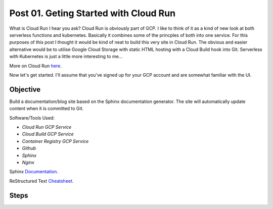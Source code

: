 ======================================
Post 01. Geting Started with Cloud Run
======================================

What is Cloud Run I hear you ask? Cloud Run is obviously part of GCP. I like to think of it
as a kind of new look at both serverless functions and kubernetes. Basically it combines some
of the princples of both into one service. 
For this purposes of this post I thought it would be kind of neat to build this very site in Cloud Run.
The obvious and easier alternative would be to utilise Google Cloud Storage with static HTML hosting with a Cloud Build hook into Git. 
Serverless with Kubernetes is just a little more interesting to me...

More on Cloud Run here_.

.. _here: https://cloud.google.com/run/

Now let's get started.
I'll assume that you've signed up for your GCP account and are somewhat familiar with the UI.

Objective
---------
Build a documentation/blog site based on the Sphinx documentation generator. The site will automatically
update content when it is committed to Git. 

Software/Tools Used:

.. image:: _images/cloud-run.png
    :align: right

-  *Cloud Run GCP Service*
-  *Cloud Build GCP Service*
-  *Container Registry GCP Service*
-  *Github*
-  *Sphinx*
-  *Nginx*

Sphinx Documentation_.

.. _Documentation: http://www.sphinx-doc.org/en/master/

ReStructured Text Cheatsheet_.

.. _Cheatsheet: https://github.com/ralsina/rst-cheatsheet/blob/master/rst-cheatsheet.rst

Steps
---------


.. code-block:: yaml
    :linenos:
    :emphasize-lines: 25-26
    FROM alpine:3.7
    LABEL description "Sphinx documentation tool"

    ENV SPHINX_DEFAULT_THEME sphinx_rtd_theme

    # Sphinx-quickstart default value
    ENV _SPHINX_DEFAULT_THEME sphinx_rtd_theme
    ENV PORT=8080
    RUN apk add --update --no-cache \
            python3 \
            py3-pip \
            nginx \
            make && \
            pip3 install --upgrade pip && \
            pip3 install sphinx sphinx_rtd_theme recommonmark && \
            mkdir -p /usr/src/dcloud/_html && \
            mkdir -p /run/nginx && \
            touch /run/nginx/nginx.pid

    #RUN mkdir -p /run/nginx
    COPY . /usr/src/dcloud
    WORKDIR /usr/src/dcloud

    # RUN sed -i "s/${_SPHINX_DEFAULT_THEME}/${SPHINX_DEFAULT_THEME}/g" `find / -name conf.py_t`

    #CMD sphinx-quickstart .
    RUN sphinx-build -b html /usr/src/dcloud /usr/src/dcloud/_html
    EXPOSE 8080
    #CMD gunicorn -w 1 'sphinxserver:app(home="/usr/src/dcloud/_html")' -b 0.0.0.0:8080

    ## Copy a new configuration file setting listen port to 8080
    COPY ./default.conf /etc/nginx/conf.d/
    EXPOSE 8080
    CMD ["nginx", "-g", "daemon off;"]
